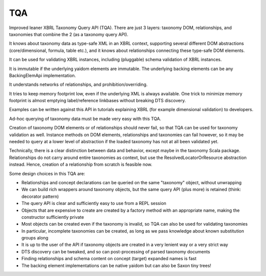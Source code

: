 ===
TQA
===

Improved leaner XBRL Taxonomy Query API (TQA). There are just 3 layers: taxonomy DOM, relationships, and taxonomies
that combine the 2 (as a taxonomy query API).

It knows about taxonomy data as type-safe XML in an XBRL context, supporting several different DOM abstractions
(core/dimensional, formula, table etc.), and it knows about relationships connecting these type-safe DOM elements.

It can be used for validating XBRL instances, including (pluggable) schema validation of XBRL instances.

It is immutable if the underlying yaidom elements are immutable. The underlying backing elements can be any BackingElemApi implementation.

It understands networks of relationships, and prohibition/overriding.

It tries to keep memory footprint low, even if the underlying XML is always available. One trick to minimize memory footprint is almost emptying label/reference linkbases without breaking DTS discovery.

Examples can be written against this API in tutorials explaining XBRL (for example dimensional validation) to developers.

Ad-hoc querying of taxonomy data must be made very easy with this TQA.

Creation of taxonomy DOM elements or of relationships should never fail, so that TQA can be used for taxonomy validation
as well. Instance methods on DOM elements, relationships and taxonomies can fail however, so it may be needed to
query at a lower level of abstraction if the loaded taxonomy has not at all been validated yet.

Technically, there is a clear distinction between data and behavior, except maybe in the taxonomy Scala package. Relationships
do not carry around entire taxonomies as context, but use the ResolvedLocatorOrResource abstraction instead. Hence, creation
of a relationship from scratch is feasible now.

Some design choices in this TQA are:

* Relationships and concept declarations can be queried on the same "taxonomy" object, without unwrapping
* We can build rich wrappers around taxonomy objects, but the same query API (plus more) is retained (think: decorator pattern)
* The query API is clear and sufficiently easy to use from a REPL session
* Objects that are expensive to create are created by a factory method with an appropriate name, making the constructor sufficiently private
* Most objects can be created even if the taxonomy is invalid, so TQA can also be used for validating taxonomies
* In particular, incomplete taxonomies can be created, as long as we pass knowledge about known substitution groups along
* It is up to the user of the API if taxonomy objects are created in a very lenient way or a very strict way
* DTS discovery can be tweaked, and so can post-processing of parsed taxonomy documents
* Finding relationships and schema content on concept (target) expanded names is fast
* The backing element implementations can be native yaidom but can also be Saxon tiny trees!
